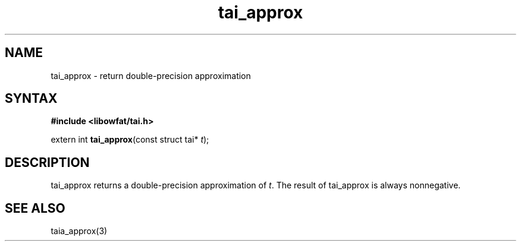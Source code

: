 .TH tai_approx 3
.SH NAME
tai_approx \- return double-precision approximation
.SH SYNTAX
.B #include <libowfat/tai.h>

extern int \fBtai_approx\fP(const struct tai* \fIt\fR);
.SH DESCRIPTION
tai_approx returns a double-precision approximation of \fIt\fR. The result of
tai_approx is always nonnegative.
.SH "SEE ALSO"
taia_approx(3)
